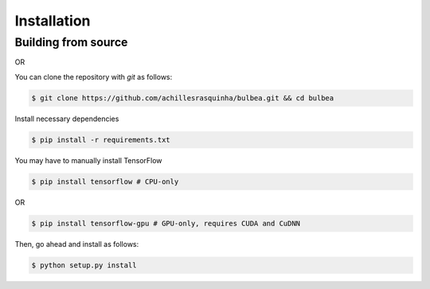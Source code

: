 .. _installation:

Installation
============

Building from source
++++++++++++++++++++

OR

You can clone the repository with `git` as follows:

.. code-block:: console

    $ git clone https://github.com/achillesrasquinha/bulbea.git && cd bulbea

Install necessary dependencies

.. code-block:: console

    $ pip install -r requirements.txt

You may have to manually install TensorFlow

.. code-block:: console

    $ pip install tensorflow # CPU-only

OR

.. code-block:: console

    $ pip install tensorflow-gpu # GPU-only, requires CUDA and CuDNN

Then, go ahead and install as follows:

.. code-block:: console

    $ python setup.py install
